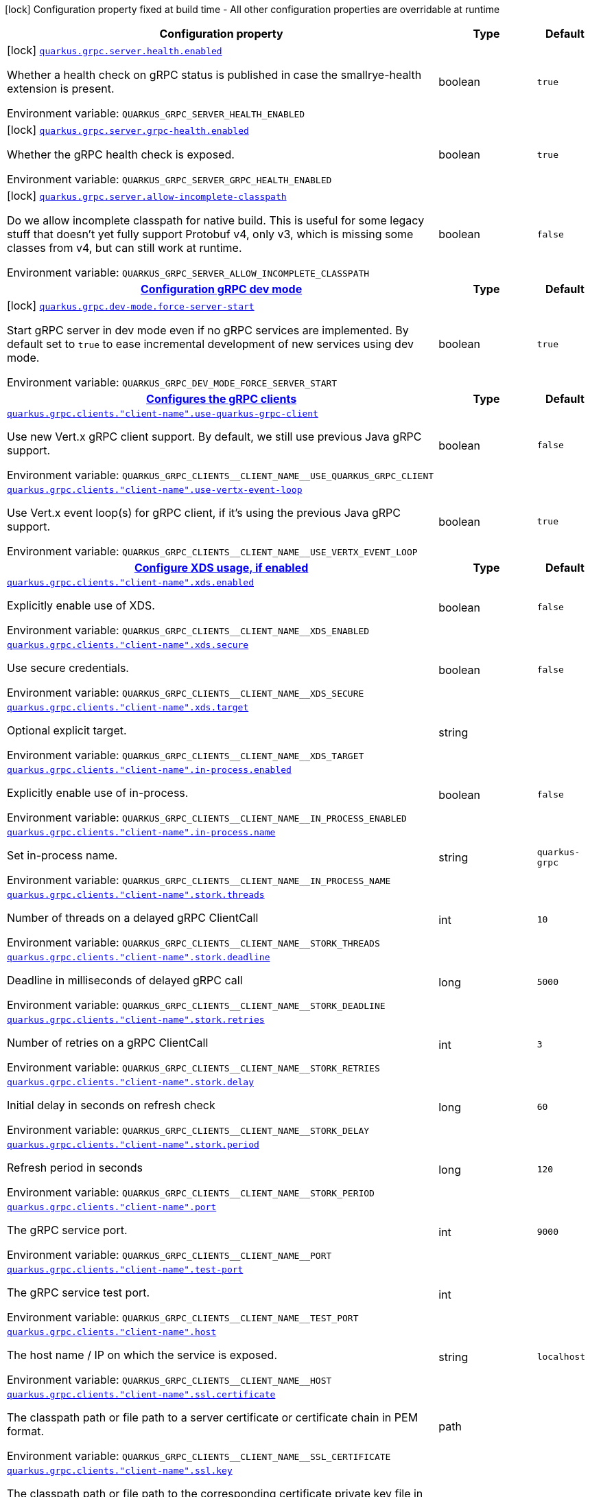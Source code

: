 [.configuration-legend]
icon:lock[title=Fixed at build time] Configuration property fixed at build time - All other configuration properties are overridable at runtime
[.configuration-reference.searchable, cols="80,.^10,.^10"]
|===

h|[.header-title]##Configuration property##
h|Type
h|Default

a|icon:lock[title=Fixed at build time] [[quarkus-grpc_quarkus-grpc-server-health-enabled]] [.property-path]##link:#quarkus-grpc_quarkus-grpc-server-health-enabled[`quarkus.grpc.server.health.enabled`]##
ifdef::add-copy-button-to-config-props[]
config_property_copy_button:+++quarkus.grpc.server.health.enabled+++[]
endif::add-copy-button-to-config-props[]


[.description]
--
Whether a health check on gRPC status is published in case the smallrye-health extension is present.


ifdef::add-copy-button-to-env-var[]
Environment variable: env_var_with_copy_button:+++QUARKUS_GRPC_SERVER_HEALTH_ENABLED+++[]
endif::add-copy-button-to-env-var[]
ifndef::add-copy-button-to-env-var[]
Environment variable: `+++QUARKUS_GRPC_SERVER_HEALTH_ENABLED+++`
endif::add-copy-button-to-env-var[]
--
|boolean
|`+++true+++`

a|icon:lock[title=Fixed at build time] [[quarkus-grpc_quarkus-grpc-server-grpc-health-enabled]] [.property-path]##link:#quarkus-grpc_quarkus-grpc-server-grpc-health-enabled[`quarkus.grpc.server.grpc-health.enabled`]##
ifdef::add-copy-button-to-config-props[]
config_property_copy_button:+++quarkus.grpc.server.grpc-health.enabled+++[]
endif::add-copy-button-to-config-props[]


[.description]
--
Whether the gRPC health check is exposed.


ifdef::add-copy-button-to-env-var[]
Environment variable: env_var_with_copy_button:+++QUARKUS_GRPC_SERVER_GRPC_HEALTH_ENABLED+++[]
endif::add-copy-button-to-env-var[]
ifndef::add-copy-button-to-env-var[]
Environment variable: `+++QUARKUS_GRPC_SERVER_GRPC_HEALTH_ENABLED+++`
endif::add-copy-button-to-env-var[]
--
|boolean
|`+++true+++`

a|icon:lock[title=Fixed at build time] [[quarkus-grpc_quarkus-grpc-server-allow-incomplete-classpath]] [.property-path]##link:#quarkus-grpc_quarkus-grpc-server-allow-incomplete-classpath[`quarkus.grpc.server.allow-incomplete-classpath`]##
ifdef::add-copy-button-to-config-props[]
config_property_copy_button:+++quarkus.grpc.server.allow-incomplete-classpath+++[]
endif::add-copy-button-to-config-props[]


[.description]
--
Do we allow incomplete classpath for native build. This is useful for some legacy stuff that doesn't yet fully support Protobuf v4, only v3, which is missing some classes from v4, but can still work at runtime.


ifdef::add-copy-button-to-env-var[]
Environment variable: env_var_with_copy_button:+++QUARKUS_GRPC_SERVER_ALLOW_INCOMPLETE_CLASSPATH+++[]
endif::add-copy-button-to-env-var[]
ifndef::add-copy-button-to-env-var[]
Environment variable: `+++QUARKUS_GRPC_SERVER_ALLOW_INCOMPLETE_CLASSPATH+++`
endif::add-copy-button-to-env-var[]
--
|boolean
|`+++false+++`

h|[[quarkus-grpc_section_quarkus-grpc-dev-mode]] [.section-name.section-level0]##link:#quarkus-grpc_section_quarkus-grpc-dev-mode[Configuration gRPC dev mode]##
h|Type
h|Default

a|icon:lock[title=Fixed at build time] [[quarkus-grpc_quarkus-grpc-dev-mode-force-server-start]] [.property-path]##link:#quarkus-grpc_quarkus-grpc-dev-mode-force-server-start[`quarkus.grpc.dev-mode.force-server-start`]##
ifdef::add-copy-button-to-config-props[]
config_property_copy_button:+++quarkus.grpc.dev-mode.force-server-start+++[]
endif::add-copy-button-to-config-props[]


[.description]
--
Start gRPC server in dev mode even if no gRPC services are implemented. By default set to `true` to ease incremental development of new services using dev mode.


ifdef::add-copy-button-to-env-var[]
Environment variable: env_var_with_copy_button:+++QUARKUS_GRPC_DEV_MODE_FORCE_SERVER_START+++[]
endif::add-copy-button-to-env-var[]
ifndef::add-copy-button-to-env-var[]
Environment variable: `+++QUARKUS_GRPC_DEV_MODE_FORCE_SERVER_START+++`
endif::add-copy-button-to-env-var[]
--
|boolean
|`+++true+++`


h|[[quarkus-grpc_section_quarkus-grpc-clients]] [.section-name.section-level0]##link:#quarkus-grpc_section_quarkus-grpc-clients[Configures the gRPC clients]##
h|Type
h|Default

a| [[quarkus-grpc_quarkus-grpc-clients-client-name-use-quarkus-grpc-client]] [.property-path]##link:#quarkus-grpc_quarkus-grpc-clients-client-name-use-quarkus-grpc-client[`quarkus.grpc.clients."client-name".use-quarkus-grpc-client`]##
ifdef::add-copy-button-to-config-props[]
config_property_copy_button:+++quarkus.grpc.clients."client-name".use-quarkus-grpc-client+++[]
endif::add-copy-button-to-config-props[]


[.description]
--
Use new Vert.x gRPC client support. By default, we still use previous Java gRPC support.


ifdef::add-copy-button-to-env-var[]
Environment variable: env_var_with_copy_button:+++QUARKUS_GRPC_CLIENTS__CLIENT_NAME__USE_QUARKUS_GRPC_CLIENT+++[]
endif::add-copy-button-to-env-var[]
ifndef::add-copy-button-to-env-var[]
Environment variable: `+++QUARKUS_GRPC_CLIENTS__CLIENT_NAME__USE_QUARKUS_GRPC_CLIENT+++`
endif::add-copy-button-to-env-var[]
--
|boolean
|`+++false+++`

a| [[quarkus-grpc_quarkus-grpc-clients-client-name-use-vertx-event-loop]] [.property-path]##link:#quarkus-grpc_quarkus-grpc-clients-client-name-use-vertx-event-loop[`quarkus.grpc.clients."client-name".use-vertx-event-loop`]##
ifdef::add-copy-button-to-config-props[]
config_property_copy_button:+++quarkus.grpc.clients."client-name".use-vertx-event-loop+++[]
endif::add-copy-button-to-config-props[]


[.description]
--
Use Vert.x event loop(s) for gRPC client, if it's using the previous Java gRPC support.


ifdef::add-copy-button-to-env-var[]
Environment variable: env_var_with_copy_button:+++QUARKUS_GRPC_CLIENTS__CLIENT_NAME__USE_VERTX_EVENT_LOOP+++[]
endif::add-copy-button-to-env-var[]
ifndef::add-copy-button-to-env-var[]
Environment variable: `+++QUARKUS_GRPC_CLIENTS__CLIENT_NAME__USE_VERTX_EVENT_LOOP+++`
endif::add-copy-button-to-env-var[]
--
|boolean
|`+++true+++`

h|[[quarkus-grpc_section_quarkus-grpc-clients-client-name-xds]] [.section-name.section-level1]##link:#quarkus-grpc_section_quarkus-grpc-clients-client-name-xds[Configure XDS usage, if enabled]##
h|Type
h|Default

a| [[quarkus-grpc_quarkus-grpc-clients-client-name-xds-enabled]] [.property-path]##link:#quarkus-grpc_quarkus-grpc-clients-client-name-xds-enabled[`quarkus.grpc.clients."client-name".xds.enabled`]##
ifdef::add-copy-button-to-config-props[]
config_property_copy_button:+++quarkus.grpc.clients."client-name".xds.enabled+++[]
endif::add-copy-button-to-config-props[]


[.description]
--
Explicitly enable use of XDS.


ifdef::add-copy-button-to-env-var[]
Environment variable: env_var_with_copy_button:+++QUARKUS_GRPC_CLIENTS__CLIENT_NAME__XDS_ENABLED+++[]
endif::add-copy-button-to-env-var[]
ifndef::add-copy-button-to-env-var[]
Environment variable: `+++QUARKUS_GRPC_CLIENTS__CLIENT_NAME__XDS_ENABLED+++`
endif::add-copy-button-to-env-var[]
--
|boolean
|`+++false+++`

a| [[quarkus-grpc_quarkus-grpc-clients-client-name-xds-secure]] [.property-path]##link:#quarkus-grpc_quarkus-grpc-clients-client-name-xds-secure[`quarkus.grpc.clients."client-name".xds.secure`]##
ifdef::add-copy-button-to-config-props[]
config_property_copy_button:+++quarkus.grpc.clients."client-name".xds.secure+++[]
endif::add-copy-button-to-config-props[]


[.description]
--
Use secure credentials.


ifdef::add-copy-button-to-env-var[]
Environment variable: env_var_with_copy_button:+++QUARKUS_GRPC_CLIENTS__CLIENT_NAME__XDS_SECURE+++[]
endif::add-copy-button-to-env-var[]
ifndef::add-copy-button-to-env-var[]
Environment variable: `+++QUARKUS_GRPC_CLIENTS__CLIENT_NAME__XDS_SECURE+++`
endif::add-copy-button-to-env-var[]
--
|boolean
|`+++false+++`

a| [[quarkus-grpc_quarkus-grpc-clients-client-name-xds-target]] [.property-path]##link:#quarkus-grpc_quarkus-grpc-clients-client-name-xds-target[`quarkus.grpc.clients."client-name".xds.target`]##
ifdef::add-copy-button-to-config-props[]
config_property_copy_button:+++quarkus.grpc.clients."client-name".xds.target+++[]
endif::add-copy-button-to-config-props[]


[.description]
--
Optional explicit target.


ifdef::add-copy-button-to-env-var[]
Environment variable: env_var_with_copy_button:+++QUARKUS_GRPC_CLIENTS__CLIENT_NAME__XDS_TARGET+++[]
endif::add-copy-button-to-env-var[]
ifndef::add-copy-button-to-env-var[]
Environment variable: `+++QUARKUS_GRPC_CLIENTS__CLIENT_NAME__XDS_TARGET+++`
endif::add-copy-button-to-env-var[]
--
|string
|


a| [[quarkus-grpc_quarkus-grpc-clients-client-name-in-process-enabled]] [.property-path]##link:#quarkus-grpc_quarkus-grpc-clients-client-name-in-process-enabled[`quarkus.grpc.clients."client-name".in-process.enabled`]##
ifdef::add-copy-button-to-config-props[]
config_property_copy_button:+++quarkus.grpc.clients."client-name".in-process.enabled+++[]
endif::add-copy-button-to-config-props[]


[.description]
--
Explicitly enable use of in-process.


ifdef::add-copy-button-to-env-var[]
Environment variable: env_var_with_copy_button:+++QUARKUS_GRPC_CLIENTS__CLIENT_NAME__IN_PROCESS_ENABLED+++[]
endif::add-copy-button-to-env-var[]
ifndef::add-copy-button-to-env-var[]
Environment variable: `+++QUARKUS_GRPC_CLIENTS__CLIENT_NAME__IN_PROCESS_ENABLED+++`
endif::add-copy-button-to-env-var[]
--
|boolean
|`+++false+++`

a| [[quarkus-grpc_quarkus-grpc-clients-client-name-in-process-name]] [.property-path]##link:#quarkus-grpc_quarkus-grpc-clients-client-name-in-process-name[`quarkus.grpc.clients."client-name".in-process.name`]##
ifdef::add-copy-button-to-config-props[]
config_property_copy_button:+++quarkus.grpc.clients."client-name".in-process.name+++[]
endif::add-copy-button-to-config-props[]


[.description]
--
Set in-process name.


ifdef::add-copy-button-to-env-var[]
Environment variable: env_var_with_copy_button:+++QUARKUS_GRPC_CLIENTS__CLIENT_NAME__IN_PROCESS_NAME+++[]
endif::add-copy-button-to-env-var[]
ifndef::add-copy-button-to-env-var[]
Environment variable: `+++QUARKUS_GRPC_CLIENTS__CLIENT_NAME__IN_PROCESS_NAME+++`
endif::add-copy-button-to-env-var[]
--
|string
|`+++quarkus-grpc+++`

a| [[quarkus-grpc_quarkus-grpc-clients-client-name-stork-threads]] [.property-path]##link:#quarkus-grpc_quarkus-grpc-clients-client-name-stork-threads[`quarkus.grpc.clients."client-name".stork.threads`]##
ifdef::add-copy-button-to-config-props[]
config_property_copy_button:+++quarkus.grpc.clients."client-name".stork.threads+++[]
endif::add-copy-button-to-config-props[]


[.description]
--
Number of threads on a delayed gRPC ClientCall


ifdef::add-copy-button-to-env-var[]
Environment variable: env_var_with_copy_button:+++QUARKUS_GRPC_CLIENTS__CLIENT_NAME__STORK_THREADS+++[]
endif::add-copy-button-to-env-var[]
ifndef::add-copy-button-to-env-var[]
Environment variable: `+++QUARKUS_GRPC_CLIENTS__CLIENT_NAME__STORK_THREADS+++`
endif::add-copy-button-to-env-var[]
--
|int
|`+++10+++`

a| [[quarkus-grpc_quarkus-grpc-clients-client-name-stork-deadline]] [.property-path]##link:#quarkus-grpc_quarkus-grpc-clients-client-name-stork-deadline[`quarkus.grpc.clients."client-name".stork.deadline`]##
ifdef::add-copy-button-to-config-props[]
config_property_copy_button:+++quarkus.grpc.clients."client-name".stork.deadline+++[]
endif::add-copy-button-to-config-props[]


[.description]
--
Deadline in milliseconds of delayed gRPC call


ifdef::add-copy-button-to-env-var[]
Environment variable: env_var_with_copy_button:+++QUARKUS_GRPC_CLIENTS__CLIENT_NAME__STORK_DEADLINE+++[]
endif::add-copy-button-to-env-var[]
ifndef::add-copy-button-to-env-var[]
Environment variable: `+++QUARKUS_GRPC_CLIENTS__CLIENT_NAME__STORK_DEADLINE+++`
endif::add-copy-button-to-env-var[]
--
|long
|`+++5000+++`

a| [[quarkus-grpc_quarkus-grpc-clients-client-name-stork-retries]] [.property-path]##link:#quarkus-grpc_quarkus-grpc-clients-client-name-stork-retries[`quarkus.grpc.clients."client-name".stork.retries`]##
ifdef::add-copy-button-to-config-props[]
config_property_copy_button:+++quarkus.grpc.clients."client-name".stork.retries+++[]
endif::add-copy-button-to-config-props[]


[.description]
--
Number of retries on a gRPC ClientCall


ifdef::add-copy-button-to-env-var[]
Environment variable: env_var_with_copy_button:+++QUARKUS_GRPC_CLIENTS__CLIENT_NAME__STORK_RETRIES+++[]
endif::add-copy-button-to-env-var[]
ifndef::add-copy-button-to-env-var[]
Environment variable: `+++QUARKUS_GRPC_CLIENTS__CLIENT_NAME__STORK_RETRIES+++`
endif::add-copy-button-to-env-var[]
--
|int
|`+++3+++`

a| [[quarkus-grpc_quarkus-grpc-clients-client-name-stork-delay]] [.property-path]##link:#quarkus-grpc_quarkus-grpc-clients-client-name-stork-delay[`quarkus.grpc.clients."client-name".stork.delay`]##
ifdef::add-copy-button-to-config-props[]
config_property_copy_button:+++quarkus.grpc.clients."client-name".stork.delay+++[]
endif::add-copy-button-to-config-props[]


[.description]
--
Initial delay in seconds on refresh check


ifdef::add-copy-button-to-env-var[]
Environment variable: env_var_with_copy_button:+++QUARKUS_GRPC_CLIENTS__CLIENT_NAME__STORK_DELAY+++[]
endif::add-copy-button-to-env-var[]
ifndef::add-copy-button-to-env-var[]
Environment variable: `+++QUARKUS_GRPC_CLIENTS__CLIENT_NAME__STORK_DELAY+++`
endif::add-copy-button-to-env-var[]
--
|long
|`+++60+++`

a| [[quarkus-grpc_quarkus-grpc-clients-client-name-stork-period]] [.property-path]##link:#quarkus-grpc_quarkus-grpc-clients-client-name-stork-period[`quarkus.grpc.clients."client-name".stork.period`]##
ifdef::add-copy-button-to-config-props[]
config_property_copy_button:+++quarkus.grpc.clients."client-name".stork.period+++[]
endif::add-copy-button-to-config-props[]


[.description]
--
Refresh period in seconds


ifdef::add-copy-button-to-env-var[]
Environment variable: env_var_with_copy_button:+++QUARKUS_GRPC_CLIENTS__CLIENT_NAME__STORK_PERIOD+++[]
endif::add-copy-button-to-env-var[]
ifndef::add-copy-button-to-env-var[]
Environment variable: `+++QUARKUS_GRPC_CLIENTS__CLIENT_NAME__STORK_PERIOD+++`
endif::add-copy-button-to-env-var[]
--
|long
|`+++120+++`

a| [[quarkus-grpc_quarkus-grpc-clients-client-name-port]] [.property-path]##link:#quarkus-grpc_quarkus-grpc-clients-client-name-port[`quarkus.grpc.clients."client-name".port`]##
ifdef::add-copy-button-to-config-props[]
config_property_copy_button:+++quarkus.grpc.clients."client-name".port+++[]
endif::add-copy-button-to-config-props[]


[.description]
--
The gRPC service port.


ifdef::add-copy-button-to-env-var[]
Environment variable: env_var_with_copy_button:+++QUARKUS_GRPC_CLIENTS__CLIENT_NAME__PORT+++[]
endif::add-copy-button-to-env-var[]
ifndef::add-copy-button-to-env-var[]
Environment variable: `+++QUARKUS_GRPC_CLIENTS__CLIENT_NAME__PORT+++`
endif::add-copy-button-to-env-var[]
--
|int
|`+++9000+++`

a| [[quarkus-grpc_quarkus-grpc-clients-client-name-test-port]] [.property-path]##link:#quarkus-grpc_quarkus-grpc-clients-client-name-test-port[`quarkus.grpc.clients."client-name".test-port`]##
ifdef::add-copy-button-to-config-props[]
config_property_copy_button:+++quarkus.grpc.clients."client-name".test-port+++[]
endif::add-copy-button-to-config-props[]


[.description]
--
The gRPC service test port.


ifdef::add-copy-button-to-env-var[]
Environment variable: env_var_with_copy_button:+++QUARKUS_GRPC_CLIENTS__CLIENT_NAME__TEST_PORT+++[]
endif::add-copy-button-to-env-var[]
ifndef::add-copy-button-to-env-var[]
Environment variable: `+++QUARKUS_GRPC_CLIENTS__CLIENT_NAME__TEST_PORT+++`
endif::add-copy-button-to-env-var[]
--
|int
|

a| [[quarkus-grpc_quarkus-grpc-clients-client-name-host]] [.property-path]##link:#quarkus-grpc_quarkus-grpc-clients-client-name-host[`quarkus.grpc.clients."client-name".host`]##
ifdef::add-copy-button-to-config-props[]
config_property_copy_button:+++quarkus.grpc.clients."client-name".host+++[]
endif::add-copy-button-to-config-props[]


[.description]
--
The host name / IP on which the service is exposed.


ifdef::add-copy-button-to-env-var[]
Environment variable: env_var_with_copy_button:+++QUARKUS_GRPC_CLIENTS__CLIENT_NAME__HOST+++[]
endif::add-copy-button-to-env-var[]
ifndef::add-copy-button-to-env-var[]
Environment variable: `+++QUARKUS_GRPC_CLIENTS__CLIENT_NAME__HOST+++`
endif::add-copy-button-to-env-var[]
--
|string
|`+++localhost+++`

a| [[quarkus-grpc_quarkus-grpc-clients-client-name-ssl-certificate]] [.property-path]##link:#quarkus-grpc_quarkus-grpc-clients-client-name-ssl-certificate[`quarkus.grpc.clients."client-name".ssl.certificate`]##
ifdef::add-copy-button-to-config-props[]
config_property_copy_button:+++quarkus.grpc.clients."client-name".ssl.certificate+++[]
endif::add-copy-button-to-config-props[]


[.description]
--
The classpath path or file path to a server certificate or certificate chain in PEM format.


ifdef::add-copy-button-to-env-var[]
Environment variable: env_var_with_copy_button:+++QUARKUS_GRPC_CLIENTS__CLIENT_NAME__SSL_CERTIFICATE+++[]
endif::add-copy-button-to-env-var[]
ifndef::add-copy-button-to-env-var[]
Environment variable: `+++QUARKUS_GRPC_CLIENTS__CLIENT_NAME__SSL_CERTIFICATE+++`
endif::add-copy-button-to-env-var[]
--
|path
|

a| [[quarkus-grpc_quarkus-grpc-clients-client-name-ssl-key]] [.property-path]##link:#quarkus-grpc_quarkus-grpc-clients-client-name-ssl-key[`quarkus.grpc.clients."client-name".ssl.key`]##
ifdef::add-copy-button-to-config-props[]
config_property_copy_button:+++quarkus.grpc.clients."client-name".ssl.key+++[]
endif::add-copy-button-to-config-props[]


[.description]
--
The classpath path or file path to the corresponding certificate private key file in PEM format.


ifdef::add-copy-button-to-env-var[]
Environment variable: env_var_with_copy_button:+++QUARKUS_GRPC_CLIENTS__CLIENT_NAME__SSL_KEY+++[]
endif::add-copy-button-to-env-var[]
ifndef::add-copy-button-to-env-var[]
Environment variable: `+++QUARKUS_GRPC_CLIENTS__CLIENT_NAME__SSL_KEY+++`
endif::add-copy-button-to-env-var[]
--
|path
|

a| [[quarkus-grpc_quarkus-grpc-clients-client-name-ssl-trust-store]] [.property-path]##link:#quarkus-grpc_quarkus-grpc-clients-client-name-ssl-trust-store[`quarkus.grpc.clients."client-name".ssl.trust-store`]##
ifdef::add-copy-button-to-config-props[]
config_property_copy_button:+++quarkus.grpc.clients."client-name".ssl.trust-store+++[]
endif::add-copy-button-to-config-props[]


[.description]
--
An optional trust store which holds the certificate information of the certificates to trust The trust store can be either on classpath or in an external file.


ifdef::add-copy-button-to-env-var[]
Environment variable: env_var_with_copy_button:+++QUARKUS_GRPC_CLIENTS__CLIENT_NAME__SSL_TRUST_STORE+++[]
endif::add-copy-button-to-env-var[]
ifndef::add-copy-button-to-env-var[]
Environment variable: `+++QUARKUS_GRPC_CLIENTS__CLIENT_NAME__SSL_TRUST_STORE+++`
endif::add-copy-button-to-env-var[]
--
|path
|

a| [[quarkus-grpc_quarkus-grpc-clients-client-name-tls-configuration-name]] [.property-path]##link:#quarkus-grpc_quarkus-grpc-clients-client-name-tls-configuration-name[`quarkus.grpc.clients."client-name".tls-configuration-name`]##
ifdef::add-copy-button-to-config-props[]
config_property_copy_button:+++quarkus.grpc.clients."client-name".tls-configuration-name+++[]
endif::add-copy-button-to-config-props[]


[.description]
--
The name of the TLS configuration to use.

If not set and the default TLS configuration is configured (`quarkus.tls.++*++`) then that will be used. If a name is configured, it uses the configuration from `quarkus.tls.<name>.++*++` If a name is configured, but no TLS configuration is found with that name then an error will be thrown.

If no TLS configuration is set, and `quarkus.tls.++*++` is not configured, then, `quarkus.grpc.clients.$client-name.tls` will be used.

Important: This is only supported when using the Quarkus (Vert.x-based) gRPC client.


ifdef::add-copy-button-to-env-var[]
Environment variable: env_var_with_copy_button:+++QUARKUS_GRPC_CLIENTS__CLIENT_NAME__TLS_CONFIGURATION_NAME+++[]
endif::add-copy-button-to-env-var[]
ifndef::add-copy-button-to-env-var[]
Environment variable: `+++QUARKUS_GRPC_CLIENTS__CLIENT_NAME__TLS_CONFIGURATION_NAME+++`
endif::add-copy-button-to-env-var[]
--
|string
|

a| [[quarkus-grpc_quarkus-grpc-clients-client-name-tls-enabled]] [.property-path]##link:#quarkus-grpc_quarkus-grpc-clients-client-name-tls-enabled[`quarkus.grpc.clients."client-name".tls.enabled`]##
ifdef::add-copy-button-to-config-props[]
config_property_copy_button:+++quarkus.grpc.clients."client-name".tls.enabled+++[]
endif::add-copy-button-to-config-props[]


[.description]
--
Whether SSL/TLS is enabled.


ifdef::add-copy-button-to-env-var[]
Environment variable: env_var_with_copy_button:+++QUARKUS_GRPC_CLIENTS__CLIENT_NAME__TLS_ENABLED+++[]
endif::add-copy-button-to-env-var[]
ifndef::add-copy-button-to-env-var[]
Environment variable: `+++QUARKUS_GRPC_CLIENTS__CLIENT_NAME__TLS_ENABLED+++`
endif::add-copy-button-to-env-var[]
--
|boolean
|`+++false+++`

a| [[quarkus-grpc_quarkus-grpc-clients-client-name-tls-trust-all]] [.property-path]##link:#quarkus-grpc_quarkus-grpc-clients-client-name-tls-trust-all[`quarkus.grpc.clients."client-name".tls.trust-all`]##
ifdef::add-copy-button-to-config-props[]
config_property_copy_button:+++quarkus.grpc.clients."client-name".tls.trust-all+++[]
endif::add-copy-button-to-config-props[]


[.description]
--
Enable trusting all certificates. Disabled by default.


ifdef::add-copy-button-to-env-var[]
Environment variable: env_var_with_copy_button:+++QUARKUS_GRPC_CLIENTS__CLIENT_NAME__TLS_TRUST_ALL+++[]
endif::add-copy-button-to-env-var[]
ifndef::add-copy-button-to-env-var[]
Environment variable: `+++QUARKUS_GRPC_CLIENTS__CLIENT_NAME__TLS_TRUST_ALL+++`
endif::add-copy-button-to-env-var[]
--
|boolean
|`+++false+++`

a| [[quarkus-grpc_quarkus-grpc-clients-client-name-tls-trust-certificate-pem-certs]] [.property-path]##link:#quarkus-grpc_quarkus-grpc-clients-client-name-tls-trust-certificate-pem-certs[`quarkus.grpc.clients."client-name".tls.trust-certificate-pem.certs`]##
ifdef::add-copy-button-to-config-props[]
config_property_copy_button:+++quarkus.grpc.clients."client-name".tls.trust-certificate-pem.certs+++[]
endif::add-copy-button-to-config-props[]


[.description]
--
Comma-separated list of the trust certificate files (Pem format).


ifdef::add-copy-button-to-env-var[]
Environment variable: env_var_with_copy_button:+++QUARKUS_GRPC_CLIENTS__CLIENT_NAME__TLS_TRUST_CERTIFICATE_PEM_CERTS+++[]
endif::add-copy-button-to-env-var[]
ifndef::add-copy-button-to-env-var[]
Environment variable: `+++QUARKUS_GRPC_CLIENTS__CLIENT_NAME__TLS_TRUST_CERTIFICATE_PEM_CERTS+++`
endif::add-copy-button-to-env-var[]
--
|list of string
|

a| [[quarkus-grpc_quarkus-grpc-clients-client-name-tls-trust-certificate-jks-path]] [.property-path]##link:#quarkus-grpc_quarkus-grpc-clients-client-name-tls-trust-certificate-jks-path[`quarkus.grpc.clients."client-name".tls.trust-certificate-jks.path`]##
ifdef::add-copy-button-to-config-props[]
config_property_copy_button:+++quarkus.grpc.clients."client-name".tls.trust-certificate-jks.path+++[]
endif::add-copy-button-to-config-props[]


[.description]
--
Path of the key file (JKS format).


ifdef::add-copy-button-to-env-var[]
Environment variable: env_var_with_copy_button:+++QUARKUS_GRPC_CLIENTS__CLIENT_NAME__TLS_TRUST_CERTIFICATE_JKS_PATH+++[]
endif::add-copy-button-to-env-var[]
ifndef::add-copy-button-to-env-var[]
Environment variable: `+++QUARKUS_GRPC_CLIENTS__CLIENT_NAME__TLS_TRUST_CERTIFICATE_JKS_PATH+++`
endif::add-copy-button-to-env-var[]
--
|string
|

a| [[quarkus-grpc_quarkus-grpc-clients-client-name-tls-trust-certificate-jks-password]] [.property-path]##link:#quarkus-grpc_quarkus-grpc-clients-client-name-tls-trust-certificate-jks-password[`quarkus.grpc.clients."client-name".tls.trust-certificate-jks.password`]##
ifdef::add-copy-button-to-config-props[]
config_property_copy_button:+++quarkus.grpc.clients."client-name".tls.trust-certificate-jks.password+++[]
endif::add-copy-button-to-config-props[]


[.description]
--
Password of the key file.


ifdef::add-copy-button-to-env-var[]
Environment variable: env_var_with_copy_button:+++QUARKUS_GRPC_CLIENTS__CLIENT_NAME__TLS_TRUST_CERTIFICATE_JKS_PASSWORD+++[]
endif::add-copy-button-to-env-var[]
ifndef::add-copy-button-to-env-var[]
Environment variable: `+++QUARKUS_GRPC_CLIENTS__CLIENT_NAME__TLS_TRUST_CERTIFICATE_JKS_PASSWORD+++`
endif::add-copy-button-to-env-var[]
--
|string
|

a| [[quarkus-grpc_quarkus-grpc-clients-client-name-tls-trust-certificate-p12-path]] [.property-path]##link:#quarkus-grpc_quarkus-grpc-clients-client-name-tls-trust-certificate-p12-path[`quarkus.grpc.clients."client-name".tls.trust-certificate-p12.path`]##
ifdef::add-copy-button-to-config-props[]
config_property_copy_button:+++quarkus.grpc.clients."client-name".tls.trust-certificate-p12.path+++[]
endif::add-copy-button-to-config-props[]


[.description]
--
Path to the key file (PFX format).


ifdef::add-copy-button-to-env-var[]
Environment variable: env_var_with_copy_button:+++QUARKUS_GRPC_CLIENTS__CLIENT_NAME__TLS_TRUST_CERTIFICATE_P12_PATH+++[]
endif::add-copy-button-to-env-var[]
ifndef::add-copy-button-to-env-var[]
Environment variable: `+++QUARKUS_GRPC_CLIENTS__CLIENT_NAME__TLS_TRUST_CERTIFICATE_P12_PATH+++`
endif::add-copy-button-to-env-var[]
--
|string
|

a| [[quarkus-grpc_quarkus-grpc-clients-client-name-tls-trust-certificate-p12-password]] [.property-path]##link:#quarkus-grpc_quarkus-grpc-clients-client-name-tls-trust-certificate-p12-password[`quarkus.grpc.clients."client-name".tls.trust-certificate-p12.password`]##
ifdef::add-copy-button-to-config-props[]
config_property_copy_button:+++quarkus.grpc.clients."client-name".tls.trust-certificate-p12.password+++[]
endif::add-copy-button-to-config-props[]


[.description]
--
Password of the key.


ifdef::add-copy-button-to-env-var[]
Environment variable: env_var_with_copy_button:+++QUARKUS_GRPC_CLIENTS__CLIENT_NAME__TLS_TRUST_CERTIFICATE_P12_PASSWORD+++[]
endif::add-copy-button-to-env-var[]
ifndef::add-copy-button-to-env-var[]
Environment variable: `+++QUARKUS_GRPC_CLIENTS__CLIENT_NAME__TLS_TRUST_CERTIFICATE_P12_PASSWORD+++`
endif::add-copy-button-to-env-var[]
--
|string
|

a| [[quarkus-grpc_quarkus-grpc-clients-client-name-tls-key-certificate-pem-keys]] [.property-path]##link:#quarkus-grpc_quarkus-grpc-clients-client-name-tls-key-certificate-pem-keys[`quarkus.grpc.clients."client-name".tls.key-certificate-pem.keys`]##
ifdef::add-copy-button-to-config-props[]
config_property_copy_button:+++quarkus.grpc.clients."client-name".tls.key-certificate-pem.keys+++[]
endif::add-copy-button-to-config-props[]


[.description]
--
Comma-separated list of the path to the key files (Pem format).


ifdef::add-copy-button-to-env-var[]
Environment variable: env_var_with_copy_button:+++QUARKUS_GRPC_CLIENTS__CLIENT_NAME__TLS_KEY_CERTIFICATE_PEM_KEYS+++[]
endif::add-copy-button-to-env-var[]
ifndef::add-copy-button-to-env-var[]
Environment variable: `+++QUARKUS_GRPC_CLIENTS__CLIENT_NAME__TLS_KEY_CERTIFICATE_PEM_KEYS+++`
endif::add-copy-button-to-env-var[]
--
|list of string
|

a| [[quarkus-grpc_quarkus-grpc-clients-client-name-tls-key-certificate-pem-certs]] [.property-path]##link:#quarkus-grpc_quarkus-grpc-clients-client-name-tls-key-certificate-pem-certs[`quarkus.grpc.clients."client-name".tls.key-certificate-pem.certs`]##
ifdef::add-copy-button-to-config-props[]
config_property_copy_button:+++quarkus.grpc.clients."client-name".tls.key-certificate-pem.certs+++[]
endif::add-copy-button-to-config-props[]


[.description]
--
Comma-separated list of the path to the certificate files (Pem format).


ifdef::add-copy-button-to-env-var[]
Environment variable: env_var_with_copy_button:+++QUARKUS_GRPC_CLIENTS__CLIENT_NAME__TLS_KEY_CERTIFICATE_PEM_CERTS+++[]
endif::add-copy-button-to-env-var[]
ifndef::add-copy-button-to-env-var[]
Environment variable: `+++QUARKUS_GRPC_CLIENTS__CLIENT_NAME__TLS_KEY_CERTIFICATE_PEM_CERTS+++`
endif::add-copy-button-to-env-var[]
--
|list of string
|

a| [[quarkus-grpc_quarkus-grpc-clients-client-name-tls-key-certificate-jks-path]] [.property-path]##link:#quarkus-grpc_quarkus-grpc-clients-client-name-tls-key-certificate-jks-path[`quarkus.grpc.clients."client-name".tls.key-certificate-jks.path`]##
ifdef::add-copy-button-to-config-props[]
config_property_copy_button:+++quarkus.grpc.clients."client-name".tls.key-certificate-jks.path+++[]
endif::add-copy-button-to-config-props[]


[.description]
--
Path of the key file (JKS format).


ifdef::add-copy-button-to-env-var[]
Environment variable: env_var_with_copy_button:+++QUARKUS_GRPC_CLIENTS__CLIENT_NAME__TLS_KEY_CERTIFICATE_JKS_PATH+++[]
endif::add-copy-button-to-env-var[]
ifndef::add-copy-button-to-env-var[]
Environment variable: `+++QUARKUS_GRPC_CLIENTS__CLIENT_NAME__TLS_KEY_CERTIFICATE_JKS_PATH+++`
endif::add-copy-button-to-env-var[]
--
|string
|

a| [[quarkus-grpc_quarkus-grpc-clients-client-name-tls-key-certificate-jks-password]] [.property-path]##link:#quarkus-grpc_quarkus-grpc-clients-client-name-tls-key-certificate-jks-password[`quarkus.grpc.clients."client-name".tls.key-certificate-jks.password`]##
ifdef::add-copy-button-to-config-props[]
config_property_copy_button:+++quarkus.grpc.clients."client-name".tls.key-certificate-jks.password+++[]
endif::add-copy-button-to-config-props[]


[.description]
--
Password of the key file.


ifdef::add-copy-button-to-env-var[]
Environment variable: env_var_with_copy_button:+++QUARKUS_GRPC_CLIENTS__CLIENT_NAME__TLS_KEY_CERTIFICATE_JKS_PASSWORD+++[]
endif::add-copy-button-to-env-var[]
ifndef::add-copy-button-to-env-var[]
Environment variable: `+++QUARKUS_GRPC_CLIENTS__CLIENT_NAME__TLS_KEY_CERTIFICATE_JKS_PASSWORD+++`
endif::add-copy-button-to-env-var[]
--
|string
|

a| [[quarkus-grpc_quarkus-grpc-clients-client-name-tls-key-certificate-p12-path]] [.property-path]##link:#quarkus-grpc_quarkus-grpc-clients-client-name-tls-key-certificate-p12-path[`quarkus.grpc.clients."client-name".tls.key-certificate-p12.path`]##
ifdef::add-copy-button-to-config-props[]
config_property_copy_button:+++quarkus.grpc.clients."client-name".tls.key-certificate-p12.path+++[]
endif::add-copy-button-to-config-props[]


[.description]
--
Path to the key file (PFX format).


ifdef::add-copy-button-to-env-var[]
Environment variable: env_var_with_copy_button:+++QUARKUS_GRPC_CLIENTS__CLIENT_NAME__TLS_KEY_CERTIFICATE_P12_PATH+++[]
endif::add-copy-button-to-env-var[]
ifndef::add-copy-button-to-env-var[]
Environment variable: `+++QUARKUS_GRPC_CLIENTS__CLIENT_NAME__TLS_KEY_CERTIFICATE_P12_PATH+++`
endif::add-copy-button-to-env-var[]
--
|string
|

a| [[quarkus-grpc_quarkus-grpc-clients-client-name-tls-key-certificate-p12-password]] [.property-path]##link:#quarkus-grpc_quarkus-grpc-clients-client-name-tls-key-certificate-p12-password[`quarkus.grpc.clients."client-name".tls.key-certificate-p12.password`]##
ifdef::add-copy-button-to-config-props[]
config_property_copy_button:+++quarkus.grpc.clients."client-name".tls.key-certificate-p12.password+++[]
endif::add-copy-button-to-config-props[]


[.description]
--
Password of the key.


ifdef::add-copy-button-to-env-var[]
Environment variable: env_var_with_copy_button:+++QUARKUS_GRPC_CLIENTS__CLIENT_NAME__TLS_KEY_CERTIFICATE_P12_PASSWORD+++[]
endif::add-copy-button-to-env-var[]
ifndef::add-copy-button-to-env-var[]
Environment variable: `+++QUARKUS_GRPC_CLIENTS__CLIENT_NAME__TLS_KEY_CERTIFICATE_P12_PASSWORD+++`
endif::add-copy-button-to-env-var[]
--
|string
|

a| [[quarkus-grpc_quarkus-grpc-clients-client-name-tls-verify-hostname]] [.property-path]##link:#quarkus-grpc_quarkus-grpc-clients-client-name-tls-verify-hostname[`quarkus.grpc.clients."client-name".tls.verify-hostname`]##
ifdef::add-copy-button-to-config-props[]
config_property_copy_button:+++quarkus.grpc.clients."client-name".tls.verify-hostname+++[]
endif::add-copy-button-to-config-props[]


[.description]
--
Whether hostname should be verified in the SSL/TLS handshake.


ifdef::add-copy-button-to-env-var[]
Environment variable: env_var_with_copy_button:+++QUARKUS_GRPC_CLIENTS__CLIENT_NAME__TLS_VERIFY_HOSTNAME+++[]
endif::add-copy-button-to-env-var[]
ifndef::add-copy-button-to-env-var[]
Environment variable: `+++QUARKUS_GRPC_CLIENTS__CLIENT_NAME__TLS_VERIFY_HOSTNAME+++`
endif::add-copy-button-to-env-var[]
--
|boolean
|`+++true+++`

a| [[quarkus-grpc_quarkus-grpc-clients-client-name-name-resolver]] [.property-path]##link:#quarkus-grpc_quarkus-grpc-clients-client-name-name-resolver[`quarkus.grpc.clients."client-name".name-resolver`]##
ifdef::add-copy-button-to-config-props[]
config_property_copy_button:+++quarkus.grpc.clients."client-name".name-resolver+++[]
endif::add-copy-button-to-config-props[]


[.description]
--
Use a name resolver. Defaults to dns. If set to "stork", host will be treated as SmallRye Stork service name


ifdef::add-copy-button-to-env-var[]
Environment variable: env_var_with_copy_button:+++QUARKUS_GRPC_CLIENTS__CLIENT_NAME__NAME_RESOLVER+++[]
endif::add-copy-button-to-env-var[]
ifndef::add-copy-button-to-env-var[]
Environment variable: `+++QUARKUS_GRPC_CLIENTS__CLIENT_NAME__NAME_RESOLVER+++`
endif::add-copy-button-to-env-var[]
--
|string
|`+++dns+++`

a| [[quarkus-grpc_quarkus-grpc-clients-client-name-plain-text]] [.property-path]##link:#quarkus-grpc_quarkus-grpc-clients-client-name-plain-text[`quarkus.grpc.clients."client-name".plain-text`]##
ifdef::add-copy-button-to-config-props[]
config_property_copy_button:+++quarkus.grpc.clients."client-name".plain-text+++[]
endif::add-copy-button-to-config-props[]


[.description]
--
Whether `plain-text` should be used instead of `TLS`. Enabled by default, except if TLS/SSL is configured. In this case, `plain-text` is disabled.


ifdef::add-copy-button-to-env-var[]
Environment variable: env_var_with_copy_button:+++QUARKUS_GRPC_CLIENTS__CLIENT_NAME__PLAIN_TEXT+++[]
endif::add-copy-button-to-env-var[]
ifndef::add-copy-button-to-env-var[]
Environment variable: `+++QUARKUS_GRPC_CLIENTS__CLIENT_NAME__PLAIN_TEXT+++`
endif::add-copy-button-to-env-var[]
--
|boolean
|

a| [[quarkus-grpc_quarkus-grpc-clients-client-name-keep-alive-time]] [.property-path]##link:#quarkus-grpc_quarkus-grpc-clients-client-name-keep-alive-time[`quarkus.grpc.clients."client-name".keep-alive-time`]##
ifdef::add-copy-button-to-config-props[]
config_property_copy_button:+++quarkus.grpc.clients."client-name".keep-alive-time+++[]
endif::add-copy-button-to-config-props[]


[.description]
--
The duration after which a keep alive ping is sent.


ifdef::add-copy-button-to-env-var[]
Environment variable: env_var_with_copy_button:+++QUARKUS_GRPC_CLIENTS__CLIENT_NAME__KEEP_ALIVE_TIME+++[]
endif::add-copy-button-to-env-var[]
ifndef::add-copy-button-to-env-var[]
Environment variable: `+++QUARKUS_GRPC_CLIENTS__CLIENT_NAME__KEEP_ALIVE_TIME+++`
endif::add-copy-button-to-env-var[]
--
|link:https://docs.oracle.com/en/java/javase/17/docs/api/java.base/java/time/Duration.html[Duration] link:#duration-note-anchor-quarkus-grpc_quarkus-grpc[icon:question-circle[title=More information about the Duration format]]
|

a| [[quarkus-grpc_quarkus-grpc-clients-client-name-flow-control-window]] [.property-path]##link:#quarkus-grpc_quarkus-grpc-clients-client-name-flow-control-window[`quarkus.grpc.clients."client-name".flow-control-window`]##
ifdef::add-copy-button-to-config-props[]
config_property_copy_button:+++quarkus.grpc.clients."client-name".flow-control-window+++[]
endif::add-copy-button-to-config-props[]


[.description]
--
The flow control window in bytes. Default is 1MiB.


ifdef::add-copy-button-to-env-var[]
Environment variable: env_var_with_copy_button:+++QUARKUS_GRPC_CLIENTS__CLIENT_NAME__FLOW_CONTROL_WINDOW+++[]
endif::add-copy-button-to-env-var[]
ifndef::add-copy-button-to-env-var[]
Environment variable: `+++QUARKUS_GRPC_CLIENTS__CLIENT_NAME__FLOW_CONTROL_WINDOW+++`
endif::add-copy-button-to-env-var[]
--
|int
|

a| [[quarkus-grpc_quarkus-grpc-clients-client-name-idle-timeout]] [.property-path]##link:#quarkus-grpc_quarkus-grpc-clients-client-name-idle-timeout[`quarkus.grpc.clients."client-name".idle-timeout`]##
ifdef::add-copy-button-to-config-props[]
config_property_copy_button:+++quarkus.grpc.clients."client-name".idle-timeout+++[]
endif::add-copy-button-to-config-props[]


[.description]
--
The duration without ongoing RPCs before going to idle mode.


ifdef::add-copy-button-to-env-var[]
Environment variable: env_var_with_copy_button:+++QUARKUS_GRPC_CLIENTS__CLIENT_NAME__IDLE_TIMEOUT+++[]
endif::add-copy-button-to-env-var[]
ifndef::add-copy-button-to-env-var[]
Environment variable: `+++QUARKUS_GRPC_CLIENTS__CLIENT_NAME__IDLE_TIMEOUT+++`
endif::add-copy-button-to-env-var[]
--
|link:https://docs.oracle.com/en/java/javase/17/docs/api/java.base/java/time/Duration.html[Duration] link:#duration-note-anchor-quarkus-grpc_quarkus-grpc[icon:question-circle[title=More information about the Duration format]]
|

a| [[quarkus-grpc_quarkus-grpc-clients-client-name-keep-alive-timeout]] [.property-path]##link:#quarkus-grpc_quarkus-grpc-clients-client-name-keep-alive-timeout[`quarkus.grpc.clients."client-name".keep-alive-timeout`]##
ifdef::add-copy-button-to-config-props[]
config_property_copy_button:+++quarkus.grpc.clients."client-name".keep-alive-timeout+++[]
endif::add-copy-button-to-config-props[]


[.description]
--
The amount of time the sender of a keep alive ping waits for an acknowledgement.


ifdef::add-copy-button-to-env-var[]
Environment variable: env_var_with_copy_button:+++QUARKUS_GRPC_CLIENTS__CLIENT_NAME__KEEP_ALIVE_TIMEOUT+++[]
endif::add-copy-button-to-env-var[]
ifndef::add-copy-button-to-env-var[]
Environment variable: `+++QUARKUS_GRPC_CLIENTS__CLIENT_NAME__KEEP_ALIVE_TIMEOUT+++`
endif::add-copy-button-to-env-var[]
--
|link:https://docs.oracle.com/en/java/javase/17/docs/api/java.base/java/time/Duration.html[Duration] link:#duration-note-anchor-quarkus-grpc_quarkus-grpc[icon:question-circle[title=More information about the Duration format]]
|

a| [[quarkus-grpc_quarkus-grpc-clients-client-name-keep-alive-without-calls]] [.property-path]##link:#quarkus-grpc_quarkus-grpc-clients-client-name-keep-alive-without-calls[`quarkus.grpc.clients."client-name".keep-alive-without-calls`]##
ifdef::add-copy-button-to-config-props[]
config_property_copy_button:+++quarkus.grpc.clients."client-name".keep-alive-without-calls+++[]
endif::add-copy-button-to-config-props[]


[.description]
--
Whether keep-alive will be performed when there are no outstanding RPC on a connection.


ifdef::add-copy-button-to-env-var[]
Environment variable: env_var_with_copy_button:+++QUARKUS_GRPC_CLIENTS__CLIENT_NAME__KEEP_ALIVE_WITHOUT_CALLS+++[]
endif::add-copy-button-to-env-var[]
ifndef::add-copy-button-to-env-var[]
Environment variable: `+++QUARKUS_GRPC_CLIENTS__CLIENT_NAME__KEEP_ALIVE_WITHOUT_CALLS+++`
endif::add-copy-button-to-env-var[]
--
|boolean
|`+++false+++`

a| [[quarkus-grpc_quarkus-grpc-clients-client-name-max-hedged-attempts]] [.property-path]##link:#quarkus-grpc_quarkus-grpc-clients-client-name-max-hedged-attempts[`quarkus.grpc.clients."client-name".max-hedged-attempts`]##
ifdef::add-copy-button-to-config-props[]
config_property_copy_button:+++quarkus.grpc.clients."client-name".max-hedged-attempts+++[]
endif::add-copy-button-to-config-props[]


[.description]
--
The max number of hedged attempts.


ifdef::add-copy-button-to-env-var[]
Environment variable: env_var_with_copy_button:+++QUARKUS_GRPC_CLIENTS__CLIENT_NAME__MAX_HEDGED_ATTEMPTS+++[]
endif::add-copy-button-to-env-var[]
ifndef::add-copy-button-to-env-var[]
Environment variable: `+++QUARKUS_GRPC_CLIENTS__CLIENT_NAME__MAX_HEDGED_ATTEMPTS+++`
endif::add-copy-button-to-env-var[]
--
|int
|`+++5+++`

a| [[quarkus-grpc_quarkus-grpc-clients-client-name-max-retry-attempts]] [.property-path]##link:#quarkus-grpc_quarkus-grpc-clients-client-name-max-retry-attempts[`quarkus.grpc.clients."client-name".max-retry-attempts`]##
ifdef::add-copy-button-to-config-props[]
config_property_copy_button:+++quarkus.grpc.clients."client-name".max-retry-attempts+++[]
endif::add-copy-button-to-config-props[]


[.description]
--
The max number of retry attempts. Retry must be explicitly enabled.


ifdef::add-copy-button-to-env-var[]
Environment variable: env_var_with_copy_button:+++QUARKUS_GRPC_CLIENTS__CLIENT_NAME__MAX_RETRY_ATTEMPTS+++[]
endif::add-copy-button-to-env-var[]
ifndef::add-copy-button-to-env-var[]
Environment variable: `+++QUARKUS_GRPC_CLIENTS__CLIENT_NAME__MAX_RETRY_ATTEMPTS+++`
endif::add-copy-button-to-env-var[]
--
|int
|`+++5+++`

a| [[quarkus-grpc_quarkus-grpc-clients-client-name-max-trace-events]] [.property-path]##link:#quarkus-grpc_quarkus-grpc-clients-client-name-max-trace-events[`quarkus.grpc.clients."client-name".max-trace-events`]##
ifdef::add-copy-button-to-config-props[]
config_property_copy_button:+++quarkus.grpc.clients."client-name".max-trace-events+++[]
endif::add-copy-button-to-config-props[]


[.description]
--
The maximum number of channel trace events to keep in the tracer for each channel or sub-channel.


ifdef::add-copy-button-to-env-var[]
Environment variable: env_var_with_copy_button:+++QUARKUS_GRPC_CLIENTS__CLIENT_NAME__MAX_TRACE_EVENTS+++[]
endif::add-copy-button-to-env-var[]
ifndef::add-copy-button-to-env-var[]
Environment variable: `+++QUARKUS_GRPC_CLIENTS__CLIENT_NAME__MAX_TRACE_EVENTS+++`
endif::add-copy-button-to-env-var[]
--
|int
|

a| [[quarkus-grpc_quarkus-grpc-clients-client-name-max-inbound-message-size]] [.property-path]##link:#quarkus-grpc_quarkus-grpc-clients-client-name-max-inbound-message-size[`quarkus.grpc.clients."client-name".max-inbound-message-size`]##
ifdef::add-copy-button-to-config-props[]
config_property_copy_button:+++quarkus.grpc.clients."client-name".max-inbound-message-size+++[]
endif::add-copy-button-to-config-props[]


[.description]
--
The maximum message size allowed for a single gRPC frame (in bytes). Default is 4 MiB.


ifdef::add-copy-button-to-env-var[]
Environment variable: env_var_with_copy_button:+++QUARKUS_GRPC_CLIENTS__CLIENT_NAME__MAX_INBOUND_MESSAGE_SIZE+++[]
endif::add-copy-button-to-env-var[]
ifndef::add-copy-button-to-env-var[]
Environment variable: `+++QUARKUS_GRPC_CLIENTS__CLIENT_NAME__MAX_INBOUND_MESSAGE_SIZE+++`
endif::add-copy-button-to-env-var[]
--
|int
|

a| [[quarkus-grpc_quarkus-grpc-clients-client-name-max-inbound-metadata-size]] [.property-path]##link:#quarkus-grpc_quarkus-grpc-clients-client-name-max-inbound-metadata-size[`quarkus.grpc.clients."client-name".max-inbound-metadata-size`]##
ifdef::add-copy-button-to-config-props[]
config_property_copy_button:+++quarkus.grpc.clients."client-name".max-inbound-metadata-size+++[]
endif::add-copy-button-to-config-props[]


[.description]
--
The maximum size of metadata allowed to be received (in bytes). Default is 8192B.


ifdef::add-copy-button-to-env-var[]
Environment variable: env_var_with_copy_button:+++QUARKUS_GRPC_CLIENTS__CLIENT_NAME__MAX_INBOUND_METADATA_SIZE+++[]
endif::add-copy-button-to-env-var[]
ifndef::add-copy-button-to-env-var[]
Environment variable: `+++QUARKUS_GRPC_CLIENTS__CLIENT_NAME__MAX_INBOUND_METADATA_SIZE+++`
endif::add-copy-button-to-env-var[]
--
|int
|

a| [[quarkus-grpc_quarkus-grpc-clients-client-name-negotiation-type]] [.property-path]##link:#quarkus-grpc_quarkus-grpc-clients-client-name-negotiation-type[`quarkus.grpc.clients."client-name".negotiation-type`]##
ifdef::add-copy-button-to-config-props[]
config_property_copy_button:+++quarkus.grpc.clients."client-name".negotiation-type+++[]
endif::add-copy-button-to-config-props[]


[.description]
--
The negotiation type for the HTTP/2 connection. Accepted values are: `TLS`, `PLAINTEXT_UPGRADE`, `PLAINTEXT`


ifdef::add-copy-button-to-env-var[]
Environment variable: env_var_with_copy_button:+++QUARKUS_GRPC_CLIENTS__CLIENT_NAME__NEGOTIATION_TYPE+++[]
endif::add-copy-button-to-env-var[]
ifndef::add-copy-button-to-env-var[]
Environment variable: `+++QUARKUS_GRPC_CLIENTS__CLIENT_NAME__NEGOTIATION_TYPE+++`
endif::add-copy-button-to-env-var[]
--
|string
|`+++TLS+++`

a| [[quarkus-grpc_quarkus-grpc-clients-client-name-override-authority]] [.property-path]##link:#quarkus-grpc_quarkus-grpc-clients-client-name-override-authority[`quarkus.grpc.clients."client-name".override-authority`]##
ifdef::add-copy-button-to-config-props[]
config_property_copy_button:+++quarkus.grpc.clients."client-name".override-authority+++[]
endif::add-copy-button-to-config-props[]


[.description]
--
Overrides the authority used with TLS and HTTP virtual hosting.


ifdef::add-copy-button-to-env-var[]
Environment variable: env_var_with_copy_button:+++QUARKUS_GRPC_CLIENTS__CLIENT_NAME__OVERRIDE_AUTHORITY+++[]
endif::add-copy-button-to-env-var[]
ifndef::add-copy-button-to-env-var[]
Environment variable: `+++QUARKUS_GRPC_CLIENTS__CLIENT_NAME__OVERRIDE_AUTHORITY+++`
endif::add-copy-button-to-env-var[]
--
|string
|

a| [[quarkus-grpc_quarkus-grpc-clients-client-name-per-rpc-buffer-limit]] [.property-path]##link:#quarkus-grpc_quarkus-grpc-clients-client-name-per-rpc-buffer-limit[`quarkus.grpc.clients."client-name".per-rpc-buffer-limit`]##
ifdef::add-copy-button-to-config-props[]
config_property_copy_button:+++quarkus.grpc.clients."client-name".per-rpc-buffer-limit+++[]
endif::add-copy-button-to-config-props[]


[.description]
--
The per RPC buffer limit in bytes used for retry.


ifdef::add-copy-button-to-env-var[]
Environment variable: env_var_with_copy_button:+++QUARKUS_GRPC_CLIENTS__CLIENT_NAME__PER_RPC_BUFFER_LIMIT+++[]
endif::add-copy-button-to-env-var[]
ifndef::add-copy-button-to-env-var[]
Environment variable: `+++QUARKUS_GRPC_CLIENTS__CLIENT_NAME__PER_RPC_BUFFER_LIMIT+++`
endif::add-copy-button-to-env-var[]
--
|long
|

a| [[quarkus-grpc_quarkus-grpc-clients-client-name-retry]] [.property-path]##link:#quarkus-grpc_quarkus-grpc-clients-client-name-retry[`quarkus.grpc.clients."client-name".retry`]##
ifdef::add-copy-button-to-config-props[]
config_property_copy_button:+++quarkus.grpc.clients."client-name".retry+++[]
endif::add-copy-button-to-config-props[]


[.description]
--
Whether retry is enabled. Note that retry is disabled by default.


ifdef::add-copy-button-to-env-var[]
Environment variable: env_var_with_copy_button:+++QUARKUS_GRPC_CLIENTS__CLIENT_NAME__RETRY+++[]
endif::add-copy-button-to-env-var[]
ifndef::add-copy-button-to-env-var[]
Environment variable: `+++QUARKUS_GRPC_CLIENTS__CLIENT_NAME__RETRY+++`
endif::add-copy-button-to-env-var[]
--
|boolean
|`+++false+++`

a| [[quarkus-grpc_quarkus-grpc-clients-client-name-retry-buffer-size]] [.property-path]##link:#quarkus-grpc_quarkus-grpc-clients-client-name-retry-buffer-size[`quarkus.grpc.clients."client-name".retry-buffer-size`]##
ifdef::add-copy-button-to-config-props[]
config_property_copy_button:+++quarkus.grpc.clients."client-name".retry-buffer-size+++[]
endif::add-copy-button-to-config-props[]


[.description]
--
The retry buffer size in bytes.


ifdef::add-copy-button-to-env-var[]
Environment variable: env_var_with_copy_button:+++QUARKUS_GRPC_CLIENTS__CLIENT_NAME__RETRY_BUFFER_SIZE+++[]
endif::add-copy-button-to-env-var[]
ifndef::add-copy-button-to-env-var[]
Environment variable: `+++QUARKUS_GRPC_CLIENTS__CLIENT_NAME__RETRY_BUFFER_SIZE+++`
endif::add-copy-button-to-env-var[]
--
|long
|

a| [[quarkus-grpc_quarkus-grpc-clients-client-name-user-agent]] [.property-path]##link:#quarkus-grpc_quarkus-grpc-clients-client-name-user-agent[`quarkus.grpc.clients."client-name".user-agent`]##
ifdef::add-copy-button-to-config-props[]
config_property_copy_button:+++quarkus.grpc.clients."client-name".user-agent+++[]
endif::add-copy-button-to-config-props[]


[.description]
--
Use a custom user-agent.


ifdef::add-copy-button-to-env-var[]
Environment variable: env_var_with_copy_button:+++QUARKUS_GRPC_CLIENTS__CLIENT_NAME__USER_AGENT+++[]
endif::add-copy-button-to-env-var[]
ifndef::add-copy-button-to-env-var[]
Environment variable: `+++QUARKUS_GRPC_CLIENTS__CLIENT_NAME__USER_AGENT+++`
endif::add-copy-button-to-env-var[]
--
|string
|

a| [[quarkus-grpc_quarkus-grpc-clients-client-name-load-balancing-policy]] [.property-path]##link:#quarkus-grpc_quarkus-grpc-clients-client-name-load-balancing-policy[`quarkus.grpc.clients."client-name".load-balancing-policy`]##
ifdef::add-copy-button-to-config-props[]
config_property_copy_button:+++quarkus.grpc.clients."client-name".load-balancing-policy+++[]
endif::add-copy-button-to-config-props[]


[.description]
--
Use a custom load balancing policy. Accepted values are: `pick_first`, `round_robin`, `grpclb`. This value is ignored if name-resolver is set to 'stork'.


ifdef::add-copy-button-to-env-var[]
Environment variable: env_var_with_copy_button:+++QUARKUS_GRPC_CLIENTS__CLIENT_NAME__LOAD_BALANCING_POLICY+++[]
endif::add-copy-button-to-env-var[]
ifndef::add-copy-button-to-env-var[]
Environment variable: `+++QUARKUS_GRPC_CLIENTS__CLIENT_NAME__LOAD_BALANCING_POLICY+++`
endif::add-copy-button-to-env-var[]
--
|string
|`+++pick_first+++`

a| [[quarkus-grpc_quarkus-grpc-clients-client-name-compression]] [.property-path]##link:#quarkus-grpc_quarkus-grpc-clients-client-name-compression[`quarkus.grpc.clients."client-name".compression`]##
ifdef::add-copy-button-to-config-props[]
config_property_copy_button:+++quarkus.grpc.clients."client-name".compression+++[]
endif::add-copy-button-to-config-props[]


[.description]
--
The compression to use for each call. The accepted values are `gzip` and `identity`.


ifdef::add-copy-button-to-env-var[]
Environment variable: env_var_with_copy_button:+++QUARKUS_GRPC_CLIENTS__CLIENT_NAME__COMPRESSION+++[]
endif::add-copy-button-to-env-var[]
ifndef::add-copy-button-to-env-var[]
Environment variable: `+++QUARKUS_GRPC_CLIENTS__CLIENT_NAME__COMPRESSION+++`
endif::add-copy-button-to-env-var[]
--
|string
|

a| [[quarkus-grpc_quarkus-grpc-clients-client-name-deadline]] [.property-path]##link:#quarkus-grpc_quarkus-grpc-clients-client-name-deadline[`quarkus.grpc.clients."client-name".deadline`]##
ifdef::add-copy-button-to-config-props[]
config_property_copy_button:+++quarkus.grpc.clients."client-name".deadline+++[]
endif::add-copy-button-to-config-props[]


[.description]
--
The deadline used for each call.


ifdef::add-copy-button-to-env-var[]
Environment variable: env_var_with_copy_button:+++QUARKUS_GRPC_CLIENTS__CLIENT_NAME__DEADLINE+++[]
endif::add-copy-button-to-env-var[]
ifndef::add-copy-button-to-env-var[]
Environment variable: `+++QUARKUS_GRPC_CLIENTS__CLIENT_NAME__DEADLINE+++`
endif::add-copy-button-to-env-var[]
--
|link:https://docs.oracle.com/en/java/javase/17/docs/api/java.base/java/time/Duration.html[Duration] link:#duration-note-anchor-quarkus-grpc_quarkus-grpc[icon:question-circle[title=More information about the Duration format]]
|


h|[[quarkus-grpc_section_quarkus-grpc-server]] [.section-name.section-level0]##link:#quarkus-grpc_section_quarkus-grpc-server[Configure the gRPC server]##
h|Type
h|Default

a| [[quarkus-grpc_quarkus-grpc-server-use-separate-server]] [.property-path]##link:#quarkus-grpc_quarkus-grpc-server-use-separate-server[`quarkus.grpc.server.use-separate-server`]##
ifdef::add-copy-button-to-config-props[]
config_property_copy_button:+++quarkus.grpc.server.use-separate-server+++[]
endif::add-copy-button-to-config-props[]


[.description]
--
Do we use separate HTTP server to serve gRPC requests. Set this to false if you want to use new Vert.x gRPC support, which uses existing Vert.x HTTP server.


ifdef::add-copy-button-to-env-var[]
Environment variable: env_var_with_copy_button:+++QUARKUS_GRPC_SERVER_USE_SEPARATE_SERVER+++[]
endif::add-copy-button-to-env-var[]
ifndef::add-copy-button-to-env-var[]
Environment variable: `+++QUARKUS_GRPC_SERVER_USE_SEPARATE_SERVER+++`
endif::add-copy-button-to-env-var[]
--
|boolean
|`+++true+++`

h|[[quarkus-grpc_section_quarkus-grpc-server-xds]] [.section-name.section-level1]##link:#quarkus-grpc_section_quarkus-grpc-server-xds[Configure XDS usage, if enabled]##
h|Type
h|Default

a| [[quarkus-grpc_quarkus-grpc-server-xds-enabled]] [.property-path]##link:#quarkus-grpc_quarkus-grpc-server-xds-enabled[`quarkus.grpc.server.xds.enabled`]##
ifdef::add-copy-button-to-config-props[]
config_property_copy_button:+++quarkus.grpc.server.xds.enabled+++[]
endif::add-copy-button-to-config-props[]


[.description]
--
Explicitly enable use of XDS.


ifdef::add-copy-button-to-env-var[]
Environment variable: env_var_with_copy_button:+++QUARKUS_GRPC_SERVER_XDS_ENABLED+++[]
endif::add-copy-button-to-env-var[]
ifndef::add-copy-button-to-env-var[]
Environment variable: `+++QUARKUS_GRPC_SERVER_XDS_ENABLED+++`
endif::add-copy-button-to-env-var[]
--
|boolean
|`+++false+++`

a| [[quarkus-grpc_quarkus-grpc-server-xds-secure]] [.property-path]##link:#quarkus-grpc_quarkus-grpc-server-xds-secure[`quarkus.grpc.server.xds.secure`]##
ifdef::add-copy-button-to-config-props[]
config_property_copy_button:+++quarkus.grpc.server.xds.secure+++[]
endif::add-copy-button-to-config-props[]


[.description]
--
Use secure credentials.


ifdef::add-copy-button-to-env-var[]
Environment variable: env_var_with_copy_button:+++QUARKUS_GRPC_SERVER_XDS_SECURE+++[]
endif::add-copy-button-to-env-var[]
ifndef::add-copy-button-to-env-var[]
Environment variable: `+++QUARKUS_GRPC_SERVER_XDS_SECURE+++`
endif::add-copy-button-to-env-var[]
--
|boolean
|`+++false+++`


a| [[quarkus-grpc_quarkus-grpc-server-in-process-enabled]] [.property-path]##link:#quarkus-grpc_quarkus-grpc-server-in-process-enabled[`quarkus.grpc.server.in-process.enabled`]##
ifdef::add-copy-button-to-config-props[]
config_property_copy_button:+++quarkus.grpc.server.in-process.enabled+++[]
endif::add-copy-button-to-config-props[]


[.description]
--
Explicitly enable use of in-process.


ifdef::add-copy-button-to-env-var[]
Environment variable: env_var_with_copy_button:+++QUARKUS_GRPC_SERVER_IN_PROCESS_ENABLED+++[]
endif::add-copy-button-to-env-var[]
ifndef::add-copy-button-to-env-var[]
Environment variable: `+++QUARKUS_GRPC_SERVER_IN_PROCESS_ENABLED+++`
endif::add-copy-button-to-env-var[]
--
|boolean
|`+++false+++`

a| [[quarkus-grpc_quarkus-grpc-server-in-process-name]] [.property-path]##link:#quarkus-grpc_quarkus-grpc-server-in-process-name[`quarkus.grpc.server.in-process.name`]##
ifdef::add-copy-button-to-config-props[]
config_property_copy_button:+++quarkus.grpc.server.in-process.name+++[]
endif::add-copy-button-to-config-props[]


[.description]
--
Set in-process name.


ifdef::add-copy-button-to-env-var[]
Environment variable: env_var_with_copy_button:+++QUARKUS_GRPC_SERVER_IN_PROCESS_NAME+++[]
endif::add-copy-button-to-env-var[]
ifndef::add-copy-button-to-env-var[]
Environment variable: `+++QUARKUS_GRPC_SERVER_IN_PROCESS_NAME+++`
endif::add-copy-button-to-env-var[]
--
|string
|`+++quarkus-grpc+++`

a| [[quarkus-grpc_quarkus-grpc-server-port]] [.property-path]##link:#quarkus-grpc_quarkus-grpc-server-port[`quarkus.grpc.server.port`]##
ifdef::add-copy-button-to-config-props[]
config_property_copy_button:+++quarkus.grpc.server.port+++[]
endif::add-copy-button-to-config-props[]


[.description]
--
The gRPC Server port.


ifdef::add-copy-button-to-env-var[]
Environment variable: env_var_with_copy_button:+++QUARKUS_GRPC_SERVER_PORT+++[]
endif::add-copy-button-to-env-var[]
ifndef::add-copy-button-to-env-var[]
Environment variable: `+++QUARKUS_GRPC_SERVER_PORT+++`
endif::add-copy-button-to-env-var[]
--
|int
|`+++9000+++`

a| [[quarkus-grpc_quarkus-grpc-server-test-port]] [.property-path]##link:#quarkus-grpc_quarkus-grpc-server-test-port[`quarkus.grpc.server.test-port`]##
ifdef::add-copy-button-to-config-props[]
config_property_copy_button:+++quarkus.grpc.server.test-port+++[]
endif::add-copy-button-to-config-props[]


[.description]
--
The gRPC Server port used for tests.


ifdef::add-copy-button-to-env-var[]
Environment variable: env_var_with_copy_button:+++QUARKUS_GRPC_SERVER_TEST_PORT+++[]
endif::add-copy-button-to-env-var[]
ifndef::add-copy-button-to-env-var[]
Environment variable: `+++QUARKUS_GRPC_SERVER_TEST_PORT+++`
endif::add-copy-button-to-env-var[]
--
|int
|`+++9001+++`

a| [[quarkus-grpc_quarkus-grpc-server-host]] [.property-path]##link:#quarkus-grpc_quarkus-grpc-server-host[`quarkus.grpc.server.host`]##
ifdef::add-copy-button-to-config-props[]
config_property_copy_button:+++quarkus.grpc.server.host+++[]
endif::add-copy-button-to-config-props[]


[.description]
--
The gRPC server host.


ifdef::add-copy-button-to-env-var[]
Environment variable: env_var_with_copy_button:+++QUARKUS_GRPC_SERVER_HOST+++[]
endif::add-copy-button-to-env-var[]
ifndef::add-copy-button-to-env-var[]
Environment variable: `+++QUARKUS_GRPC_SERVER_HOST+++`
endif::add-copy-button-to-env-var[]
--
|string
|`+++0.0.0.0+++`

a| [[quarkus-grpc_quarkus-grpc-server-handshake-timeout]] [.property-path]##link:#quarkus-grpc_quarkus-grpc-server-handshake-timeout[`quarkus.grpc.server.handshake-timeout`]##
ifdef::add-copy-button-to-config-props[]
config_property_copy_button:+++quarkus.grpc.server.handshake-timeout+++[]
endif::add-copy-button-to-config-props[]


[.description]
--
The gRPC handshake timeout.


ifdef::add-copy-button-to-env-var[]
Environment variable: env_var_with_copy_button:+++QUARKUS_GRPC_SERVER_HANDSHAKE_TIMEOUT+++[]
endif::add-copy-button-to-env-var[]
ifndef::add-copy-button-to-env-var[]
Environment variable: `+++QUARKUS_GRPC_SERVER_HANDSHAKE_TIMEOUT+++`
endif::add-copy-button-to-env-var[]
--
|link:https://docs.oracle.com/en/java/javase/17/docs/api/java.base/java/time/Duration.html[Duration] link:#duration-note-anchor-quarkus-grpc_quarkus-grpc[icon:question-circle[title=More information about the Duration format]]
|

a| [[quarkus-grpc_quarkus-grpc-server-max-inbound-message-size]] [.property-path]##link:#quarkus-grpc_quarkus-grpc-server-max-inbound-message-size[`quarkus.grpc.server.max-inbound-message-size`]##
ifdef::add-copy-button-to-config-props[]
config_property_copy_button:+++quarkus.grpc.server.max-inbound-message-size+++[]
endif::add-copy-button-to-config-props[]


[.description]
--
The max inbound message size in bytes.

When using a single server (using `quarkus.grpc.server.use-separate-server=false`), the default value is 256KB. When using a separate server (using `quarkus.grpc.server.use-separate-server=true`), the default value is 4MB.


ifdef::add-copy-button-to-env-var[]
Environment variable: env_var_with_copy_button:+++QUARKUS_GRPC_SERVER_MAX_INBOUND_MESSAGE_SIZE+++[]
endif::add-copy-button-to-env-var[]
ifndef::add-copy-button-to-env-var[]
Environment variable: `+++QUARKUS_GRPC_SERVER_MAX_INBOUND_MESSAGE_SIZE+++`
endif::add-copy-button-to-env-var[]
--
|int
|

a| [[quarkus-grpc_quarkus-grpc-server-max-inbound-metadata-size]] [.property-path]##link:#quarkus-grpc_quarkus-grpc-server-max-inbound-metadata-size[`quarkus.grpc.server.max-inbound-metadata-size`]##
ifdef::add-copy-button-to-config-props[]
config_property_copy_button:+++quarkus.grpc.server.max-inbound-metadata-size+++[]
endif::add-copy-button-to-config-props[]


[.description]
--
The max inbound metadata size in bytes


ifdef::add-copy-button-to-env-var[]
Environment variable: env_var_with_copy_button:+++QUARKUS_GRPC_SERVER_MAX_INBOUND_METADATA_SIZE+++[]
endif::add-copy-button-to-env-var[]
ifndef::add-copy-button-to-env-var[]
Environment variable: `+++QUARKUS_GRPC_SERVER_MAX_INBOUND_METADATA_SIZE+++`
endif::add-copy-button-to-env-var[]
--
|int
|

a| [[quarkus-grpc_quarkus-grpc-server-ssl-certificate]] [.property-path]##link:#quarkus-grpc_quarkus-grpc-server-ssl-certificate[`quarkus.grpc.server.ssl.certificate`]##
ifdef::add-copy-button-to-config-props[]
config_property_copy_button:+++quarkus.grpc.server.ssl.certificate+++[]
endif::add-copy-button-to-config-props[]


[.description]
--
The classpath path or file path to a server certificate or certificate chain in PEM format.


ifdef::add-copy-button-to-env-var[]
Environment variable: env_var_with_copy_button:+++QUARKUS_GRPC_SERVER_SSL_CERTIFICATE+++[]
endif::add-copy-button-to-env-var[]
ifndef::add-copy-button-to-env-var[]
Environment variable: `+++QUARKUS_GRPC_SERVER_SSL_CERTIFICATE+++`
endif::add-copy-button-to-env-var[]
--
|path
|

a| [[quarkus-grpc_quarkus-grpc-server-ssl-key]] [.property-path]##link:#quarkus-grpc_quarkus-grpc-server-ssl-key[`quarkus.grpc.server.ssl.key`]##
ifdef::add-copy-button-to-config-props[]
config_property_copy_button:+++quarkus.grpc.server.ssl.key+++[]
endif::add-copy-button-to-config-props[]


[.description]
--
The classpath path or file path to the corresponding certificate private key file in PEM format.


ifdef::add-copy-button-to-env-var[]
Environment variable: env_var_with_copy_button:+++QUARKUS_GRPC_SERVER_SSL_KEY+++[]
endif::add-copy-button-to-env-var[]
ifndef::add-copy-button-to-env-var[]
Environment variable: `+++QUARKUS_GRPC_SERVER_SSL_KEY+++`
endif::add-copy-button-to-env-var[]
--
|path
|

a| [[quarkus-grpc_quarkus-grpc-server-ssl-key-store]] [.property-path]##link:#quarkus-grpc_quarkus-grpc-server-ssl-key-store[`quarkus.grpc.server.ssl.key-store`]##
ifdef::add-copy-button-to-config-props[]
config_property_copy_button:+++quarkus.grpc.server.ssl.key-store+++[]
endif::add-copy-button-to-config-props[]


[.description]
--
An optional keystore that holds the certificate information instead of specifying separate files. The keystore can be either on classpath or an external file.


ifdef::add-copy-button-to-env-var[]
Environment variable: env_var_with_copy_button:+++QUARKUS_GRPC_SERVER_SSL_KEY_STORE+++[]
endif::add-copy-button-to-env-var[]
ifndef::add-copy-button-to-env-var[]
Environment variable: `+++QUARKUS_GRPC_SERVER_SSL_KEY_STORE+++`
endif::add-copy-button-to-env-var[]
--
|path
|

a| [[quarkus-grpc_quarkus-grpc-server-ssl-key-store-type]] [.property-path]##link:#quarkus-grpc_quarkus-grpc-server-ssl-key-store-type[`quarkus.grpc.server.ssl.key-store-type`]##
ifdef::add-copy-button-to-config-props[]
config_property_copy_button:+++quarkus.grpc.server.ssl.key-store-type+++[]
endif::add-copy-button-to-config-props[]


[.description]
--
An optional parameter to specify the type of the keystore file. If not given, the type is automatically detected based on the file name.


ifdef::add-copy-button-to-env-var[]
Environment variable: env_var_with_copy_button:+++QUARKUS_GRPC_SERVER_SSL_KEY_STORE_TYPE+++[]
endif::add-copy-button-to-env-var[]
ifndef::add-copy-button-to-env-var[]
Environment variable: `+++QUARKUS_GRPC_SERVER_SSL_KEY_STORE_TYPE+++`
endif::add-copy-button-to-env-var[]
--
|string
|

a| [[quarkus-grpc_quarkus-grpc-server-ssl-key-store-password]] [.property-path]##link:#quarkus-grpc_quarkus-grpc-server-ssl-key-store-password[`quarkus.grpc.server.ssl.key-store-password`]##
ifdef::add-copy-button-to-config-props[]
config_property_copy_button:+++quarkus.grpc.server.ssl.key-store-password+++[]
endif::add-copy-button-to-config-props[]


[.description]
--
A parameter to specify the password of the keystore file.


ifdef::add-copy-button-to-env-var[]
Environment variable: env_var_with_copy_button:+++QUARKUS_GRPC_SERVER_SSL_KEY_STORE_PASSWORD+++[]
endif::add-copy-button-to-env-var[]
ifndef::add-copy-button-to-env-var[]
Environment variable: `+++QUARKUS_GRPC_SERVER_SSL_KEY_STORE_PASSWORD+++`
endif::add-copy-button-to-env-var[]
--
|string
|

a| [[quarkus-grpc_quarkus-grpc-server-ssl-key-store-alias]] [.property-path]##link:#quarkus-grpc_quarkus-grpc-server-ssl-key-store-alias[`quarkus.grpc.server.ssl.key-store-alias`]##
ifdef::add-copy-button-to-config-props[]
config_property_copy_button:+++quarkus.grpc.server.ssl.key-store-alias+++[]
endif::add-copy-button-to-config-props[]


[.description]
--
A parameter to specify the alias of the keystore file.


ifdef::add-copy-button-to-env-var[]
Environment variable: env_var_with_copy_button:+++QUARKUS_GRPC_SERVER_SSL_KEY_STORE_ALIAS+++[]
endif::add-copy-button-to-env-var[]
ifndef::add-copy-button-to-env-var[]
Environment variable: `+++QUARKUS_GRPC_SERVER_SSL_KEY_STORE_ALIAS+++`
endif::add-copy-button-to-env-var[]
--
|string
|

a| [[quarkus-grpc_quarkus-grpc-server-ssl-key-store-alias-password]] [.property-path]##link:#quarkus-grpc_quarkus-grpc-server-ssl-key-store-alias-password[`quarkus.grpc.server.ssl.key-store-alias-password`]##
ifdef::add-copy-button-to-config-props[]
config_property_copy_button:+++quarkus.grpc.server.ssl.key-store-alias-password+++[]
endif::add-copy-button-to-config-props[]


[.description]
--
A parameter to specify the alias password of the keystore file.


ifdef::add-copy-button-to-env-var[]
Environment variable: env_var_with_copy_button:+++QUARKUS_GRPC_SERVER_SSL_KEY_STORE_ALIAS_PASSWORD+++[]
endif::add-copy-button-to-env-var[]
ifndef::add-copy-button-to-env-var[]
Environment variable: `+++QUARKUS_GRPC_SERVER_SSL_KEY_STORE_ALIAS_PASSWORD+++`
endif::add-copy-button-to-env-var[]
--
|string
|

a| [[quarkus-grpc_quarkus-grpc-server-ssl-trust-store]] [.property-path]##link:#quarkus-grpc_quarkus-grpc-server-ssl-trust-store[`quarkus.grpc.server.ssl.trust-store`]##
ifdef::add-copy-button-to-config-props[]
config_property_copy_button:+++quarkus.grpc.server.ssl.trust-store+++[]
endif::add-copy-button-to-config-props[]


[.description]
--
An optional trust store which holds the certificate information of the certificates to trust

The trust store can be either on classpath or an external file.


ifdef::add-copy-button-to-env-var[]
Environment variable: env_var_with_copy_button:+++QUARKUS_GRPC_SERVER_SSL_TRUST_STORE+++[]
endif::add-copy-button-to-env-var[]
ifndef::add-copy-button-to-env-var[]
Environment variable: `+++QUARKUS_GRPC_SERVER_SSL_TRUST_STORE+++`
endif::add-copy-button-to-env-var[]
--
|path
|

a| [[quarkus-grpc_quarkus-grpc-server-ssl-trust-store-type]] [.property-path]##link:#quarkus-grpc_quarkus-grpc-server-ssl-trust-store-type[`quarkus.grpc.server.ssl.trust-store-type`]##
ifdef::add-copy-button-to-config-props[]
config_property_copy_button:+++quarkus.grpc.server.ssl.trust-store-type+++[]
endif::add-copy-button-to-config-props[]


[.description]
--
An optional parameter to specify type of the trust store file. If not given, the type is automatically detected based on the file name.


ifdef::add-copy-button-to-env-var[]
Environment variable: env_var_with_copy_button:+++QUARKUS_GRPC_SERVER_SSL_TRUST_STORE_TYPE+++[]
endif::add-copy-button-to-env-var[]
ifndef::add-copy-button-to-env-var[]
Environment variable: `+++QUARKUS_GRPC_SERVER_SSL_TRUST_STORE_TYPE+++`
endif::add-copy-button-to-env-var[]
--
|string
|

a| [[quarkus-grpc_quarkus-grpc-server-ssl-trust-store-password]] [.property-path]##link:#quarkus-grpc_quarkus-grpc-server-ssl-trust-store-password[`quarkus.grpc.server.ssl.trust-store-password`]##
ifdef::add-copy-button-to-config-props[]
config_property_copy_button:+++quarkus.grpc.server.ssl.trust-store-password+++[]
endif::add-copy-button-to-config-props[]


[.description]
--
A parameter to specify the password of the trust store file.


ifdef::add-copy-button-to-env-var[]
Environment variable: env_var_with_copy_button:+++QUARKUS_GRPC_SERVER_SSL_TRUST_STORE_PASSWORD+++[]
endif::add-copy-button-to-env-var[]
ifndef::add-copy-button-to-env-var[]
Environment variable: `+++QUARKUS_GRPC_SERVER_SSL_TRUST_STORE_PASSWORD+++`
endif::add-copy-button-to-env-var[]
--
|string
|

a| [[quarkus-grpc_quarkus-grpc-server-ssl-cipher-suites]] [.property-path]##link:#quarkus-grpc_quarkus-grpc-server-ssl-cipher-suites[`quarkus.grpc.server.ssl.cipher-suites`]##
ifdef::add-copy-button-to-config-props[]
config_property_copy_button:+++quarkus.grpc.server.ssl.cipher-suites+++[]
endif::add-copy-button-to-config-props[]


[.description]
--
The cipher suites to use. If none is given, a reasonable default is selected.


ifdef::add-copy-button-to-env-var[]
Environment variable: env_var_with_copy_button:+++QUARKUS_GRPC_SERVER_SSL_CIPHER_SUITES+++[]
endif::add-copy-button-to-env-var[]
ifndef::add-copy-button-to-env-var[]
Environment variable: `+++QUARKUS_GRPC_SERVER_SSL_CIPHER_SUITES+++`
endif::add-copy-button-to-env-var[]
--
|list of string
|

a| [[quarkus-grpc_quarkus-grpc-server-ssl-protocols]] [.property-path]##link:#quarkus-grpc_quarkus-grpc-server-ssl-protocols[`quarkus.grpc.server.ssl.protocols`]##
ifdef::add-copy-button-to-config-props[]
config_property_copy_button:+++quarkus.grpc.server.ssl.protocols+++[]
endif::add-copy-button-to-config-props[]


[.description]
--
Sets the ordered list of enabled SSL/TLS protocols.

If not set, it defaults to `"TLSv1.3, TLSv1.2"`. The following list of protocols are supported: `TLSv1, TLSv1.1, TLSv1.2, TLSv1.3`. To only enable `TLSv1.3`, set the value to `to "TLSv1.3"`.

Note that setting an empty list, and enabling SSL/TLS is invalid. You must at least have one protocol.


ifdef::add-copy-button-to-env-var[]
Environment variable: env_var_with_copy_button:+++QUARKUS_GRPC_SERVER_SSL_PROTOCOLS+++[]
endif::add-copy-button-to-env-var[]
ifndef::add-copy-button-to-env-var[]
Environment variable: `+++QUARKUS_GRPC_SERVER_SSL_PROTOCOLS+++`
endif::add-copy-button-to-env-var[]
--
|list of string
|`+++TLSv1.3+++`, `+++TLSv1.2+++`

a| [[quarkus-grpc_quarkus-grpc-server-ssl-client-auth]] [.property-path]##link:#quarkus-grpc_quarkus-grpc-server-ssl-client-auth[`quarkus.grpc.server.ssl.client-auth`]##
ifdef::add-copy-button-to-config-props[]
config_property_copy_button:+++quarkus.grpc.server.ssl.client-auth+++[]
endif::add-copy-button-to-config-props[]


[.description]
--
Configures the engine to require/request client authentication. NONE, REQUEST, REQUIRED


ifdef::add-copy-button-to-env-var[]
Environment variable: env_var_with_copy_button:+++QUARKUS_GRPC_SERVER_SSL_CLIENT_AUTH+++[]
endif::add-copy-button-to-env-var[]
ifndef::add-copy-button-to-env-var[]
Environment variable: `+++QUARKUS_GRPC_SERVER_SSL_CLIENT_AUTH+++`
endif::add-copy-button-to-env-var[]
--
a|`none`, `request`, `required`
|`+++none+++`

a| [[quarkus-grpc_quarkus-grpc-server-plain-text]] [.property-path]##link:#quarkus-grpc_quarkus-grpc-server-plain-text[`quarkus.grpc.server.plain-text`]##
ifdef::add-copy-button-to-config-props[]
config_property_copy_button:+++quarkus.grpc.server.plain-text+++[]
endif::add-copy-button-to-config-props[]


[.description]
--
Disables SSL, and uses plain text instead. If disabled, configure the ssl configuration.


ifdef::add-copy-button-to-env-var[]
Environment variable: env_var_with_copy_button:+++QUARKUS_GRPC_SERVER_PLAIN_TEXT+++[]
endif::add-copy-button-to-env-var[]
ifndef::add-copy-button-to-env-var[]
Environment variable: `+++QUARKUS_GRPC_SERVER_PLAIN_TEXT+++`
endif::add-copy-button-to-env-var[]
--
|boolean
|`+++true+++`

a| [[quarkus-grpc_quarkus-grpc-server-alpn]] [.property-path]##link:#quarkus-grpc_quarkus-grpc-server-alpn[`quarkus.grpc.server.alpn`]##
ifdef::add-copy-button-to-config-props[]
config_property_copy_button:+++quarkus.grpc.server.alpn+++[]
endif::add-copy-button-to-config-props[]


[.description]
--
Whether ALPN should be used.


ifdef::add-copy-button-to-env-var[]
Environment variable: env_var_with_copy_button:+++QUARKUS_GRPC_SERVER_ALPN+++[]
endif::add-copy-button-to-env-var[]
ifndef::add-copy-button-to-env-var[]
Environment variable: `+++QUARKUS_GRPC_SERVER_ALPN+++`
endif::add-copy-button-to-env-var[]
--
|boolean
|`+++true+++`

a| [[quarkus-grpc_quarkus-grpc-server-transport-security-certificate]] [.property-path]##link:#quarkus-grpc_quarkus-grpc-server-transport-security-certificate[`quarkus.grpc.server.transport-security.certificate`]##
ifdef::add-copy-button-to-config-props[]
config_property_copy_button:+++quarkus.grpc.server.transport-security.certificate+++[]
endif::add-copy-button-to-config-props[]


[.description]
--
The path to the certificate file.


ifdef::add-copy-button-to-env-var[]
Environment variable: env_var_with_copy_button:+++QUARKUS_GRPC_SERVER_TRANSPORT_SECURITY_CERTIFICATE+++[]
endif::add-copy-button-to-env-var[]
ifndef::add-copy-button-to-env-var[]
Environment variable: `+++QUARKUS_GRPC_SERVER_TRANSPORT_SECURITY_CERTIFICATE+++`
endif::add-copy-button-to-env-var[]
--
|string
|

a| [[quarkus-grpc_quarkus-grpc-server-transport-security-key]] [.property-path]##link:#quarkus-grpc_quarkus-grpc-server-transport-security-key[`quarkus.grpc.server.transport-security.key`]##
ifdef::add-copy-button-to-config-props[]
config_property_copy_button:+++quarkus.grpc.server.transport-security.key+++[]
endif::add-copy-button-to-config-props[]


[.description]
--
The path to the private key file.


ifdef::add-copy-button-to-env-var[]
Environment variable: env_var_with_copy_button:+++QUARKUS_GRPC_SERVER_TRANSPORT_SECURITY_KEY+++[]
endif::add-copy-button-to-env-var[]
ifndef::add-copy-button-to-env-var[]
Environment variable: `+++QUARKUS_GRPC_SERVER_TRANSPORT_SECURITY_KEY+++`
endif::add-copy-button-to-env-var[]
--
|string
|

a| [[quarkus-grpc_quarkus-grpc-server-enable-reflection-service]] [.property-path]##link:#quarkus-grpc_quarkus-grpc-server-enable-reflection-service[`quarkus.grpc.server.enable-reflection-service`]##
ifdef::add-copy-button-to-config-props[]
config_property_copy_button:+++quarkus.grpc.server.enable-reflection-service+++[]
endif::add-copy-button-to-config-props[]


[.description]
--
Enables the gRPC Reflection Service. By default, the reflection service is only exposed in `dev` mode. This setting allows overriding this choice and enable the reflection service every time.


ifdef::add-copy-button-to-env-var[]
Environment variable: env_var_with_copy_button:+++QUARKUS_GRPC_SERVER_ENABLE_REFLECTION_SERVICE+++[]
endif::add-copy-button-to-env-var[]
ifndef::add-copy-button-to-env-var[]
Environment variable: `+++QUARKUS_GRPC_SERVER_ENABLE_REFLECTION_SERVICE+++`
endif::add-copy-button-to-env-var[]
--
|boolean
|`+++false+++`

a| [[quarkus-grpc_quarkus-grpc-server-instances]] [.property-path]##link:#quarkus-grpc_quarkus-grpc-server-instances[`quarkus.grpc.server.instances`]##
ifdef::add-copy-button-to-config-props[]
config_property_copy_button:+++quarkus.grpc.server.instances+++[]
endif::add-copy-button-to-config-props[]


[.description]
--
Number of gRPC server verticle instances. This is useful for scaling easily across multiple cores. The number should not exceed the amount of event loops.


ifdef::add-copy-button-to-env-var[]
Environment variable: env_var_with_copy_button:+++QUARKUS_GRPC_SERVER_INSTANCES+++[]
endif::add-copy-button-to-env-var[]
ifndef::add-copy-button-to-env-var[]
Environment variable: `+++QUARKUS_GRPC_SERVER_INSTANCES+++`
endif::add-copy-button-to-env-var[]
--
|int
|`+++1+++`

a| [[quarkus-grpc_quarkus-grpc-server-netty-keep-alive-time]] [.property-path]##link:#quarkus-grpc_quarkus-grpc-server-netty-keep-alive-time[`quarkus.grpc.server.netty.keep-alive-time`]##
ifdef::add-copy-button-to-config-props[]
config_property_copy_button:+++quarkus.grpc.server.netty.keep-alive-time+++[]
endif::add-copy-button-to-config-props[]


[.description]
--
Sets a custom keep-alive duration. This configures the time before sending a `keepalive` ping when there is no read activity.


ifdef::add-copy-button-to-env-var[]
Environment variable: env_var_with_copy_button:+++QUARKUS_GRPC_SERVER_NETTY_KEEP_ALIVE_TIME+++[]
endif::add-copy-button-to-env-var[]
ifndef::add-copy-button-to-env-var[]
Environment variable: `+++QUARKUS_GRPC_SERVER_NETTY_KEEP_ALIVE_TIME+++`
endif::add-copy-button-to-env-var[]
--
|link:https://docs.oracle.com/en/java/javase/17/docs/api/java.base/java/time/Duration.html[Duration] link:#duration-note-anchor-quarkus-grpc_quarkus-grpc[icon:question-circle[title=More information about the Duration format]]
|

a| [[quarkus-grpc_quarkus-grpc-server-netty-permit-keep-alive-time]] [.property-path]##link:#quarkus-grpc_quarkus-grpc-server-netty-permit-keep-alive-time[`quarkus.grpc.server.netty.permit-keep-alive-time`]##
ifdef::add-copy-button-to-config-props[]
config_property_copy_button:+++quarkus.grpc.server.netty.permit-keep-alive-time+++[]
endif::add-copy-button-to-config-props[]


[.description]
--
Sets a custom permit-keep-alive duration. This configures the most aggressive keep-alive time clients are permitted to configure. The server will try to detect clients exceeding this rate and when detected will forcefully close the connection.


ifdef::add-copy-button-to-env-var[]
Environment variable: env_var_with_copy_button:+++QUARKUS_GRPC_SERVER_NETTY_PERMIT_KEEP_ALIVE_TIME+++[]
endif::add-copy-button-to-env-var[]
ifndef::add-copy-button-to-env-var[]
Environment variable: `+++QUARKUS_GRPC_SERVER_NETTY_PERMIT_KEEP_ALIVE_TIME+++`
endif::add-copy-button-to-env-var[]
--
|link:https://docs.oracle.com/en/java/javase/17/docs/api/java.base/java/time/Duration.html[Duration] link:#duration-note-anchor-quarkus-grpc_quarkus-grpc[icon:question-circle[title=More information about the Duration format]]
|

a| [[quarkus-grpc_quarkus-grpc-server-netty-permit-keep-alive-without-calls]] [.property-path]##link:#quarkus-grpc_quarkus-grpc-server-netty-permit-keep-alive-without-calls[`quarkus.grpc.server.netty.permit-keep-alive-without-calls`]##
ifdef::add-copy-button-to-config-props[]
config_property_copy_button:+++quarkus.grpc.server.netty.permit-keep-alive-without-calls+++[]
endif::add-copy-button-to-config-props[]


[.description]
--
Sets whether to allow clients to send keep-alive HTTP/2 PINGs even if there are no outstanding RPCs on the connection.


ifdef::add-copy-button-to-env-var[]
Environment variable: env_var_with_copy_button:+++QUARKUS_GRPC_SERVER_NETTY_PERMIT_KEEP_ALIVE_WITHOUT_CALLS+++[]
endif::add-copy-button-to-env-var[]
ifndef::add-copy-button-to-env-var[]
Environment variable: `+++QUARKUS_GRPC_SERVER_NETTY_PERMIT_KEEP_ALIVE_WITHOUT_CALLS+++`
endif::add-copy-button-to-env-var[]
--
|boolean
|

a| [[quarkus-grpc_quarkus-grpc-server-compression]] [.property-path]##link:#quarkus-grpc_quarkus-grpc-server-compression[`quarkus.grpc.server.compression`]##
ifdef::add-copy-button-to-config-props[]
config_property_copy_button:+++quarkus.grpc.server.compression+++[]
endif::add-copy-button-to-config-props[]


[.description]
--
gRPC compression, e.g. "gzip"


ifdef::add-copy-button-to-env-var[]
Environment variable: env_var_with_copy_button:+++QUARKUS_GRPC_SERVER_COMPRESSION+++[]
endif::add-copy-button-to-env-var[]
ifndef::add-copy-button-to-env-var[]
Environment variable: `+++QUARKUS_GRPC_SERVER_COMPRESSION+++`
endif::add-copy-button-to-env-var[]
--
|string
|


|===

ifndef::no-duration-note[]
[NOTE]
[id=duration-note-anchor-quarkus-grpc_quarkus-grpc]
.About the Duration format
====
To write duration values, use the standard `java.time.Duration` format.
See the link:https://docs.oracle.com/en/java/javase/17/docs/api/java.base/java/time/Duration.html#parse(java.lang.CharSequence)[Duration#parse() Java API documentation] for more information.

You can also use a simplified format, starting with a number:

* If the value is only a number, it represents time in seconds.
* If the value is a number followed by `ms`, it represents time in milliseconds.

In other cases, the simplified format is translated to the `java.time.Duration` format for parsing:

* If the value is a number followed by `h`, `m`, or `s`, it is prefixed with `PT`.
* If the value is a number followed by `d`, it is prefixed with `P`.
====
endif::no-duration-note[]

